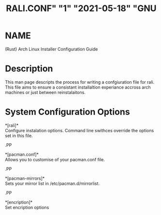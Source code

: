#+TITLE: RALI.CONF" "1" "2021-05-18" "GNU
#+EXPORT_FILE_NAME: rali.conf.1.man
#+MAN_CLASS_OPTIONS: :section-id "RALI.0.1.0"
* NAME
  (Rust) Arch Linux Installer Configuration Guide
* Description
  This man page descripts the process for writing a confgiuration file for rali. This file aims to ensure a consistant installaltion experiance accross arch machines or just between reinstalaitons.
* System Configuration Options
  *[rali]*\\
  Configure instalation options. Command line swithces override the options set in this file.
#+BEGIN_MAN
.PP
#+END_MAN
  *[pacman.conf]*\\
  Allows you to customise of your pacman.conf file.
#+BEGIN_MAN
.PP
#+END_MAN
  *[pacman-mirrors]*\\
  Sets your mirror list in /etc/pacman.d/mirrorlist.
#+BEGIN_MAN
.PP
#+END_MAN
  *[encription]*\\
  Set encription options

